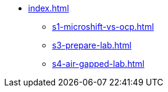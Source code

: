 * xref:index.adoc[]
** xref:s1-microshift-vs-ocp.adoc[]
** xref:s3-prepare-lab.adoc[]
** xref:s4-air-gapped-lab.adoc[]